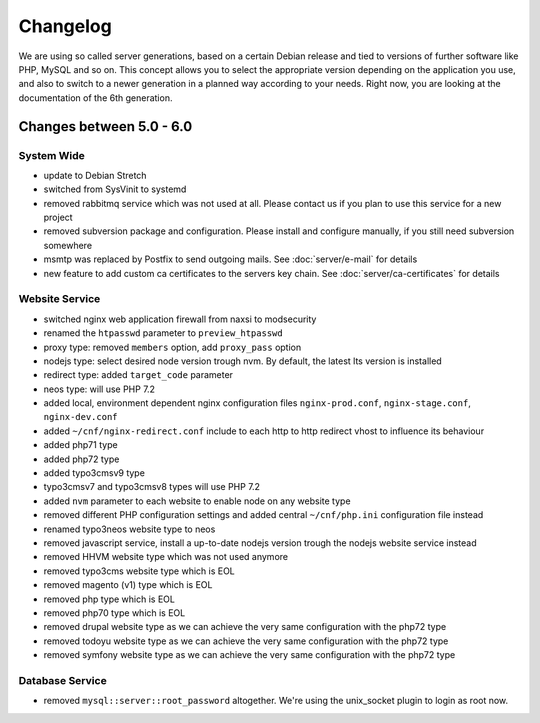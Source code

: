 Changelog
=========

We are using so called server generations,
based on a certain Debian release and tied to versions of further software like PHP, MySQL and so on.
This concept allows you to select the appropriate version depending on the application you use,
and also to switch to a newer generation in a planned way according to your needs.
Right now, you are looking at the documentation of the 6th generation.

Changes between 5.0 - 6.0
-------------------------------------------

System Wide
^^^^^^^^^^^

- update to Debian Stretch
- switched from SysVinit to systemd
- removed rabbitmq service which was not used at all. Please contact us if you plan to use this service for a new project
- removed subversion package and configuration. Please install and configure manually, if you still need subversion somewhere
- msmtp was replaced by Postfix to send outgoing mails. See :doc:`server/e-mail` for details
- new feature to add custom ca certificates to the servers key chain. See :doc:`server/ca-certificates` for details

Website Service
^^^^^^^^^^^^^^^

- switched nginx web application firewall from naxsi to modsecurity
- renamed the ``htpasswd`` parameter to ``preview_htpasswd``
- proxy type: removed ``members`` option, add ``proxy_pass`` option
- nodejs type: select desired node version trough nvm. By default, the latest lts version is installed
- redirect type: added ``target_code`` parameter
- neos type: will use PHP 7.2
- added local, environment dependent nginx configuration files ``nginx-prod.conf``, ``nginx-stage.conf``, ``nginx-dev.conf``
- added ``~/cnf/nginx-redirect.conf`` include to each http to http redirect vhost to influence its behaviour
- added php71 type
- added php72 type
- added typo3cmsv9 type
- typo3cmsv7 and typo3cmsv8 types will use PHP 7.2
- added ``nvm`` parameter to each website to enable node on any website type
- removed different PHP configuration settings and added central ``~/cnf/php.ini`` configuration file instead
- renamed typo3neos website type to neos
- removed javascript service, install a up-to-date nodejs version trough the nodejs website service instead
- removed HHVM website type which was not used anymore
- removed typo3cms website type which is EOL
- removed magento (v1) type which is EOL
- removed php type which is EOL
- removed php70 type which is EOL
- removed drupal website type as we can achieve the very same configuration with the php72 type
- removed todoyu website type as we can achieve the very same configuration with the php72 type
- removed symfony website type as we can achieve the very same configuration with the php72 type

Database Service
^^^^^^^^^^^^^^^^

- removed ``mysql::server::root_password`` altogether. We're using the unix_socket plugin to login as root now.

